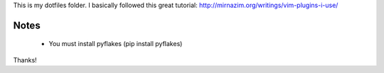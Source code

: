 
This is my dotfiles folder. I basically followed this great tutorial: http://mirnazim.org/writings/vim-plugins-i-use/


Notes
-----

 * You must install pyflakes (pip install pyflakes)


Thanks!
